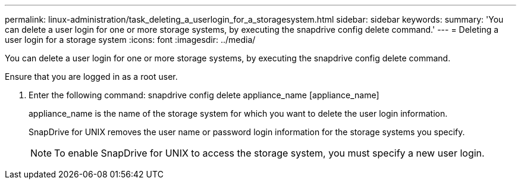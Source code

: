 ---
permalink: linux-administration/task_deleting_a_userlogin_for_a_storagesystem.html
sidebar: sidebar
keywords: 
summary: 'You can delete a user login for one or more storage systems, by executing the snapdrive config delete command.'
---
= Deleting a user login for a storage system
:icons: font
:imagesdir: ../media/

[.lead]
You can delete a user login for one or more storage systems, by executing the snapdrive config delete command.

Ensure that you are logged in as a root user.

. Enter the following command: snapdrive config delete appliance_name [appliance_name]
+
appliance_name is the name of the storage system for which you want to delete the user login information.
+
SnapDrive for UNIX removes the user name or password login information for the storage systems you specify.
+
NOTE: To enable SnapDrive for UNIX to access the storage system, you must specify a new user login.
